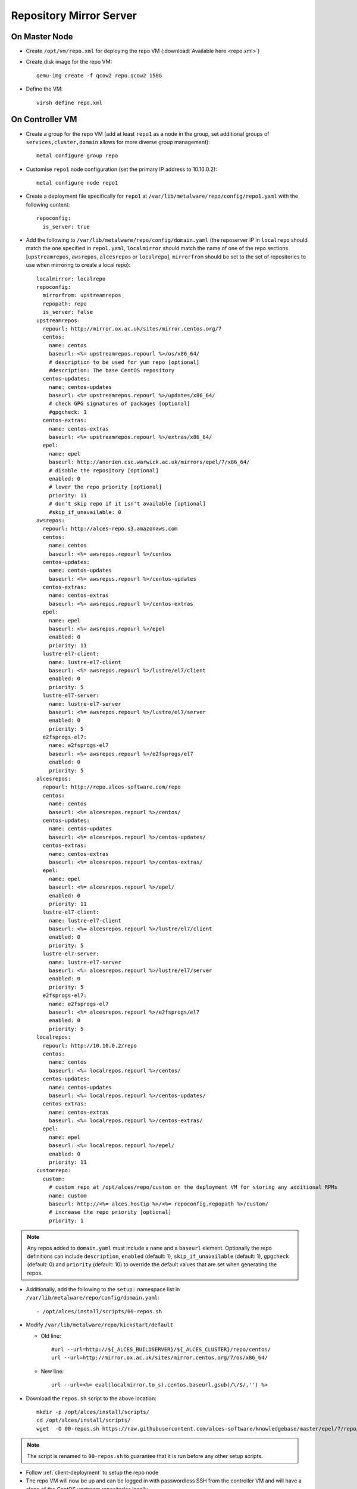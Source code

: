 .. _03-repository:

Repository Mirror Server
========================

On Master Node
--------------

- Create ``/opt/vm/repo.xml`` for deploying the repo VM (:download:`Available here <repo.xml>`)

- Create disk image for the repo VM::

    qemu-img create -f qcow2 repo.qcow2 150G

- Define the VM::

    virsh define repo.xml

.. _deploy-repo:

On Controller VM
----------------

- Create a group for the repo VM (add at least ``repo1`` as a node in the group, set additional groups of ``services,cluster,domain`` allows for more diverse group management)::

    metal configure group repo
    
- Customise ``repo1`` node configuration (set the primary IP address to 10.10.0.2)::

    metal configure node repo1

- Create a deployment file specifically for ``repo1`` at ``/var/lib/metalware/repo/config/repo1.yaml`` with the following content::

    repoconfig:
      is_server: true

- Add the following to ``/var/lib/metalware/repo/config/domain.yaml`` (the reposerver IP in ``localrepo`` should match the one specified in ``repo1.yaml``, ``localmirror`` should match the name of one of the repo sections [``upstreamrepos``, ``awsrepos``, ``alcesrepos`` or ``localrepo``], ``mirrorfrom`` should be set to the set of repositories to use when mirroring to create a local repo)::

    localmirror: localrepo
    repoconfig:
      mirrorfrom: upstreamrepos
      repopath: repo
      is_server: false
    upstreamrepos:
      repourl: http://mirror.ox.ac.uk/sites/mirror.centos.org/7
      centos:
        name: centos
        baseurl: <%= upstreamrepos.repourl %>/os/x86_64/
        # description to be used for yum repo [optional] 
        #description: The base CentOS repository
      centos-updates:
        name: centos-updates
        baseurl: <%= upstreamrepos.repourl %>/updates/x86_64/
        # check GPG signatures of packages [optional]
        #gpgcheck: 1
      centos-extras:
        name: centos-extras
        baseurl: <%= upstreamrepos.repourl %>/extras/x86_64/
      epel:
        name: epel
        baseurl: http://anorien.csc.warwick.ac.uk/mirrors/epel/7/x86_64/
        # disable the repository [optional]
        enabled: 0
        # lower the repo priority [optional]
        priority: 11
        # don't skip repo if it isn't available [optional]
        #skip_if_unavailable: 0
    awsrepos:
      repourl: http://alces-repo.s3.amazonaws.com
      centos:
        name: centos
        baseurl: <%= awsrepos.repourl %>/centos
      centos-updates:
        name: centos-updates
        baseurl: <%= awsrepos.repourl %>/centos-updates
      centos-extras:
        name: centos-extras
        baseurl: <%= awsrepos.repourl %>/centos-extras
      epel:
        name: epel
        baseurl: <%= awsrepos.repourl %>/epel
        enabled: 0
        priority: 11
      lustre-el7-client:
        name: lustre-el7-client
        baseurl: <%= awsrepos.repourl %>/lustre/el7/client
        enabled: 0
        priority: 5
      lustre-el7-server:
        name: lustre-el7-server
        baseurl: <%= awsrepos.repourl %>/lustre/el7/server
        enabled: 0
        priority: 5
      e2fsprogs-el7:
        name: e2fsprogs-el7
        baseurl: <%= awsrepos.repourl %>/e2fsprogs/el7
        enabled: 0
        priority: 5
    alcesrepos:
      repourl: http://repo.alces-software.com/repo
      centos:
        name: centos
        baseurl: <%= alcesrepos.repourl %>/centos/
      centos-updates:
        name: centos-updates
        baseurl: <%= alcesrepos.repourl %>/centos-updates/
      centos-extras:
        name: centos-extras
        baseurl: <%= alcesrepos.repourl %>/centos-extras/
      epel:
        name: epel
        baseurl: <%= alcesrepos.repourl %>/epel/
        enabled: 0
        priority: 11
      lustre-el7-client:
        name: lustre-el7-client
        baseurl: <%= alcesrepos.repourl %>/lustre/el7/client
        enabled: 0
        priority: 5
      lustre-el7-server:
        name: lustre-el7-server
        baseurl: <%= alcesrepos.repourl %>/lustre/el7/server
        enabled: 0
        priority: 5
      e2fsprogs-el7:
        name: e2fsprogs-el7
        baseurl: <%= alcesrepos.repourl %>/e2fsprogs/el7
        enabled: 0
        priority: 5
    localrepos:
      repourl: http://10.10.0.2/repo
      centos:
        name: centos
        baseurl: <%= localrepos.repourl %>/centos/
      centos-updates:
        name: centos-updates
        baseurl: <%= localrepos.repourl %>/centos-updates/
      centos-extras:
        name: centos-extras
        baseurl: <%= localrepos.repourl %>/centos-extras/
      epel:
        name: epel
        baseurl: <%= localrepos.repourl %>/epel/
        enabled: 0
        priority: 11
    customrepo:
      custom:
        # custom repo at /opt/alces/repo/custom on the deployment VM for storing any additional RPMs
        name: custom
        baseurl: http://<%= alces.hostip %>/<%= repoconfig.repopath %>/custom/
        # increase the repo priority [optional]
        priority: 1

.. note:: Any repos added to ``domain.yaml`` must include a ``name`` and a ``baseurl`` element. Optionally the repo definitions can include ``description``, ``enabled`` (default: 1), ``skip_if_unavailable`` (default: 1), ``gpgcheck`` (default: 0) and ``priority`` (default: 10) to override the default values that are set when generating the repos.

- Additionally, add the following to the ``setup:`` namespace list in ``/var/lib/metalware/repo/config/domain.yaml``::

    - /opt/alces/install/scripts/00-repos.sh

- Modify ``/var/lib/metalware/repo/kickstart/default``

  - Old line::
  
      #url --url=http://${_ALCES_BUILDSERVER}/${_ALCES_CLUSTER}/repo/centos/
      url --url=http://mirror.ox.ac.uk/sites/mirror.centos.org/7/os/x86_64/
  
  - New line::
  
      url --url=<%= eval(localmirror.to_s).centos.baseurl.gsub(/\/$/,'') %>

- Download the ``repos.sh`` script to the above location::

    mkdir -p /opt/alces/install/scripts/
    cd /opt/alces/install/scripts/
    wget  -O 00-repos.sh https://raw.githubusercontent.com/alces-software/knowledgebase/master/epel/7/repo/repos.sh

.. note:: The script is renamed to ``00-repos.sh`` to guarantee that it is run before any other setup scripts.

- Follow :ref:`client-deployment` to setup the repo node

- The repo VM will now be up and can be logged in with passwordless SSH from the controller VM and will have a clone of the CentOS upstream repositories locally.

Custom Repository Setup
-----------------------

The above configuration will allow the controller VM to be configured as a local custom repository (even if local upstream mirrors are not being created). The purpose of this repository is to provide packages to the network that aren't available in upstream repositories or require higher installation priority than other available packages (e.g. a newer kernel package).

- Install package dependencies::

    yum -y install createrepo httpd yum-plugin-priorities yum-utils

- Create custom repository directory::

    mkdir -p /opt/alces/repo/custom/

- Define the repository::

    cd /opt/alces/repo/
    createrepo custom
